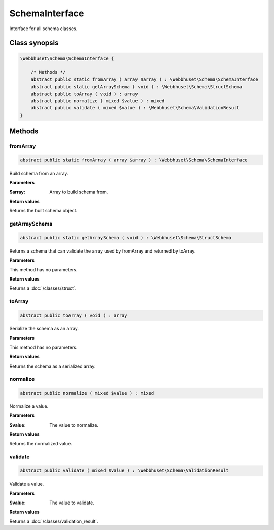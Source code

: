 SchemaInterface
===============

Interface for all schema classes.


Class synopsis
--------------

.. code-block:: php

    \Webbhuset\Schema\SchemaInterface {

        /* Methods */
        abstract public static fromArray ( array $array ) : \Webbhuset\Schema\SchemaInterface
        abstract public static getArraySchema ( void ) : \Webbhuset\Schema\StructSchema
        abstract public toArray ( void ) : array
        abstract public normalize ( mixed $value ) : mixed
        abstract public validate ( mixed $value ) : \Webbhuset\Schema\ValidationResult
    }


Methods
-------

fromArray
_________

.. code-block:: php

    abstract public static fromArray ( array $array ) : \Webbhuset\Schema\SchemaInterface

Build schema from an array.

**Parameters**

:$array: Array to build schema from.

**Return values**

Returns the built schema object.


getArraySchema
______________

.. code-block:: php

    abstract public static getArraySchema ( void ) : \Webbhuset\Schema\StructSchema

Returns a schema that can validate the array used by fromArray and returned by toArray.

**Parameters**

This method has no parameters.

**Return values**

Returns a :doc:`/classes/struct`.


toArray
_______

.. code-block:: php

    abstract public toArray ( void ) : array

Serialize the schema as an array.

**Parameters**

This method has no parameters.

**Return values**

Returns the schema as a serialized array.


normalize
_________

.. code-block:: php

    abstract public normalize ( mixed $value ) : mixed

Normalize a value.

**Parameters**

:$value: The value to normalize.

**Return values**

Returns the normalized value.


validate
________

.. code-block:: php

    abstract public validate ( mixed $value ) : \Webbhuset\Schema\ValidationResult

Validate a value.

**Parameters**

:$value: The value to validate.

**Return values**

Returns a :doc:`/classes/validation_result`.
